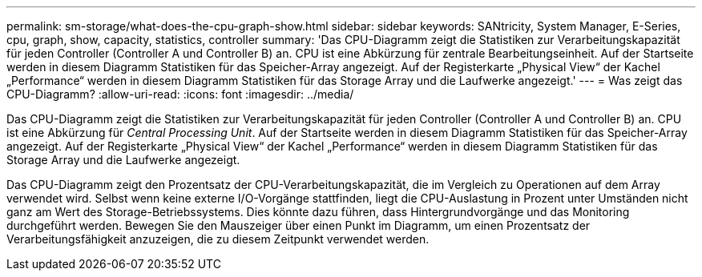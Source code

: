 ---
permalink: sm-storage/what-does-the-cpu-graph-show.html 
sidebar: sidebar 
keywords: SANtricity, System Manager, E-Series, cpu, graph, show, capacity, statistics, controller 
summary: 'Das CPU-Diagramm zeigt die Statistiken zur Verarbeitungskapazität für jeden Controller (Controller A und Controller B) an. CPU ist eine Abkürzung für zentrale Bearbeitungseinheit. Auf der Startseite werden in diesem Diagramm Statistiken für das Speicher-Array angezeigt. Auf der Registerkarte „Physical View“ der Kachel „Performance“ werden in diesem Diagramm Statistiken für das Storage Array und die Laufwerke angezeigt.' 
---
= Was zeigt das CPU-Diagramm?
:allow-uri-read: 
:icons: font
:imagesdir: ../media/


[role="lead"]
Das CPU-Diagramm zeigt die Statistiken zur Verarbeitungskapazität für jeden Controller (Controller A und Controller B) an. CPU ist eine Abkürzung für _Central Processing Unit_. Auf der Startseite werden in diesem Diagramm Statistiken für das Speicher-Array angezeigt. Auf der Registerkarte „Physical View“ der Kachel „Performance“ werden in diesem Diagramm Statistiken für das Storage Array und die Laufwerke angezeigt.

Das CPU-Diagramm zeigt den Prozentsatz der CPU-Verarbeitungskapazität, die im Vergleich zu Operationen auf dem Array verwendet wird. Selbst wenn keine externe I/O-Vorgänge stattfinden, liegt die CPU-Auslastung in Prozent unter Umständen nicht ganz am Wert des Storage-Betriebssystems. Dies könnte dazu führen, dass Hintergrundvorgänge und das Monitoring durchgeführt werden. Bewegen Sie den Mauszeiger über einen Punkt im Diagramm, um einen Prozentsatz der Verarbeitungsfähigkeit anzuzeigen, die zu diesem Zeitpunkt verwendet werden.
